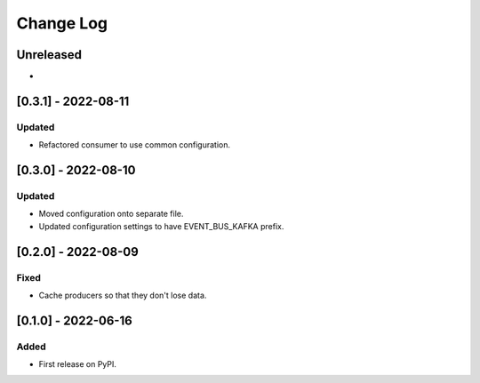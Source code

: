 Change Log
----------

..
   All enhancements and patches to edx_event_bus_kafka will be documented
   in this file.  It adheres to the structure of https://keepachangelog.com/ ,
   but in reStructuredText instead of Markdown (for ease of incorporation into
   Sphinx documentation and the PyPI description).
   
   This project adheres to Semantic Versioning (https://semver.org/).

.. There should always be an "Unreleased" section for changes pending release.

Unreleased
~~~~~~~~~~

*

[0.3.1] - 2022-08-11
~~~~~~~~~~~~~~~~~~~~

Updated
_______

* Refactored consumer to use common configuration.

[0.3.0] - 2022-08-10
~~~~~~~~~~~~~~~~~~~~

Updated
_______

* Moved configuration onto separate file.
* Updated configuration settings to have EVENT_BUS_KAFKA prefix.

[0.2.0] - 2022-08-09
~~~~~~~~~~~~~~~~~~~~

Fixed
_____

* Cache producers so that they don't lose data.

[0.1.0] - 2022-06-16
~~~~~~~~~~~~~~~~~~~~

Added
_____

* First release on PyPI.
